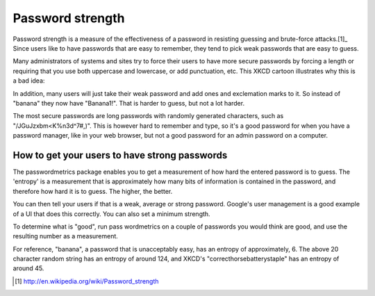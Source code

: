 Password strength
=================

Password strength is a measure of the effectiveness of a password in resisting
guessing and brute-force attacks.[1]_  Since users like to have passwords that
are easy to remember, they tend to pick weak passwords that are easy to guess.

Many administrators of systems and sites try to force their users to have more
secure passwords by forcing a length or requiring that you use both uppercase
and lowercase, or add punctuation, etc. This XKCD cartoon illustrates why
this is a bad idea:

.. image:: https://imgs.xkcd.com/comics/password_strength.png

In addition, many users will just take their weak password and add ones and
exclemation marks to it. So instead of "banana" they now have "Banana1!".
That is harder to guess, but not a lot harder.

The most secure passwords are long passwords with randomly generated characters,
such as "/JGuJzxbm<K%n3d^7#,)". This is however hard to remember and type,
so it's a good password for when you have a password manager, like in your
web browser, but not a good password for an admin password on a computer.

How to get your users to have strong passwords
----------------------------------------------

The passwordmetrics package enables you to get a measurement of how hard the
entered password is to guess. The 'entropy' is a measurement that is
approximately how many bits of information is contained in the password, and
therefore how hard it is to guess. The higher, the better.

You can then tell your users if that is a weak, average or strong password.
Google's user management is a good example of a UI that does this correctly.
You can also set a minimum strength.

To determine what is "good", run pass wordmetrics on a couple of passwords you
would think are good, and use the resulting number as a measurement.

For reference, "banana", a password that is unacceptably easy, has an entropy
of approximately, 6. The above 20 character random string has an entropy of
around 124, and XKCD's "correcthorsebatterystaple" has an entropy of around 45.


.. [1] http://en.wikipedia.org/wiki/Password_strength

